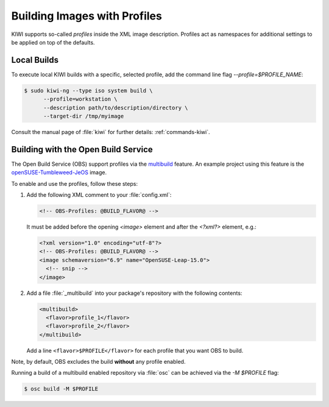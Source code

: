 .. _building-build-with-profiles:

Building Images with Profiles
=============================

KIWI supports so-called *profiles* inside the XML image description. Profiles
act as namespaces for additional settings to be applied on top of the
defaults.


Local Builds
------------

To execute local KIWI builds with a specific, selected profile, add the
command line flag `--profile=$PROFILE_NAME`:

.. code-block:: shell-session

   $ sudo kiwi-ng --type iso system build \
         --profile=workstation \
         --description path/to/description/directory \
         --target-dir /tmp/myimage

Consult the manual page of :file:`kiwi` for further details:
:ref:`commands-kiwi`.


Building with the Open Build Service
------------------------------------

The Open Build Service (OBS) support profiles via the `multibuild
<https://openbuildservice.org/help/manuals/obs-reference-guide/cha.obs.multibuild.html>`_
feature. An example project using this feature is the
`openSUSE-Tumbleweed-JeOS
<https://build.opensuse.org/package/show/openSUSE:Factory/openSUSE-Tumbleweed-JeOS>`_
image.

To enable and use the profiles, follow these steps:

#. Add the following XML comment to your :file:`config.xml`:

   .. code-block:: xml

      <!-- OBS-Profiles: @BUILD_FLAVOR@ -->

   It must be added before the opening `<image>` element and after the
   `<?xml?>` element, e.g.:

   .. code-block:: xml

      <?xml version="1.0" encoding="utf-8"?>
      <!-- OBS-Profiles: @BUILD_FLAVOR@ -->
      <image schemaversion="6.9" name="OpenSUSE-Leap-15.0">
        <!-- snip -->
      </image>

#. Add a file :file:`_multibuild` into your package's repository with the
   following contents:

   .. code-block:: xml

      <multibuild>
        <flavor>profile_1</flavor>
        <flavor>profile_2</flavor>
      </multibuild>

   Add a line ``<flavor>$PROFILE</flavor>`` for each profile that
   you want OBS to build.


Note, by default, OBS excludes the build **without** any profile
enabled.

Running a build of a multibuild enabled repository via :file:`osc` can be
achieved via the `-M $PROFILE` flag:

.. code-block:: shell-session

   $ osc build -M $PROFILE
